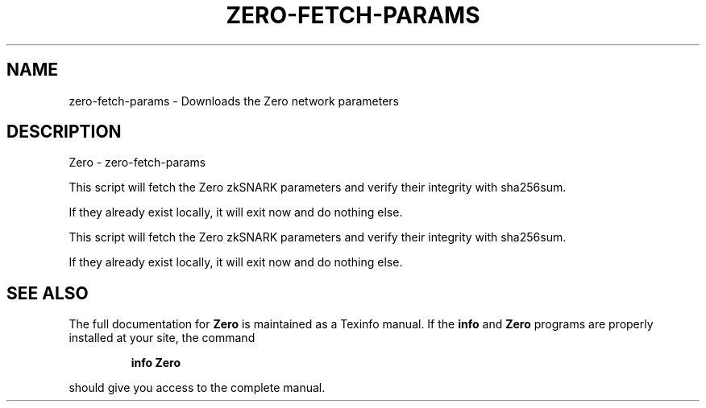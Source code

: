 .\" DO NOT MODIFY THIS FILE!  It was generated by help2man 1.47.3.
.TH ZERO-FETCH-PARAMS "1" "January 2017" "Zero - zero-fetch-params" "User Commands"
.SH NAME
zero-fetch-params \- Downloads the Zero network parameters
.SH DESCRIPTION
Zero \- zero-fetch\-params
.PP
This script will fetch the Zero zkSNARK parameters and verify their
integrity with sha256sum.
.PP
If they already exist locally, it will exit now and do nothing else.
.PP
This script will fetch the Zero zkSNARK parameters and verify their
integrity with sha256sum.
.PP
If they already exist locally, it will exit now and do nothing else.
.SH "SEE ALSO"
The full documentation for
.B Zero
is maintained as a Texinfo manual.  If the
.B info
and
.B Zero
programs are properly installed at your site, the command
.IP
.B info Zero
.PP
should give you access to the complete manual.
